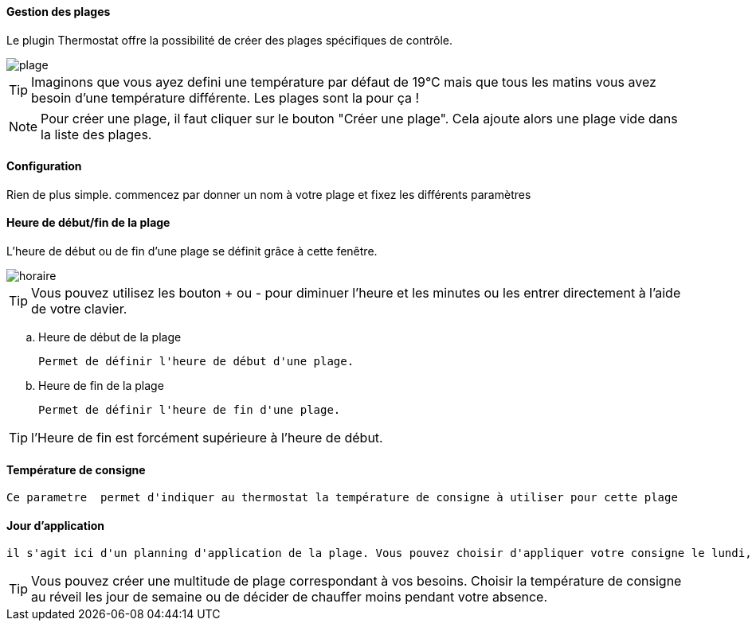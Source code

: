 :Date: $Date$
:Revision: $Id$
:docinfo:
:title:  planning
:page-liquid:
:icons:
:imagesdir: ../images

==== Gestion des plages

Le plugin Thermostat offre la possibilité de créer des plages spécifiques de contrôle.

image::plage.png[]




[TIP]
Imaginons que vous ayez defini une température par défaut de 19°C mais que tous les matins vous avez besoin d'une température différente. Les plages sont la pour ça !



[NOTE]
Pour créer une plage, il faut cliquer sur le bouton "Créer une plage".  Cela ajoute alors une plage vide dans la liste des plages.




==== Configuration


Rien de plus simple. commencez par donner un nom à votre plage et fixez les différents paramètres

==== Heure de début/fin de la plage

L'heure de début ou de fin d'une plage se définit grâce à cette fenêtre.

image::horaire.png[]
[TIP]
Vous pouvez utilisez les bouton + ou - pour diminuer l'heure et les minutes ou les entrer directement à l'aide de votre clavier.


.. Heure de début de la plage
[literal]
Permet de définir l'heure de début d'une plage.
.. Heure de fin de la plage
[literal]
Permet de définir l'heure de fin d'une plage.

[TIP]
l'Heure de fin est forcément supérieure à l'heure de début.



==== Température de consigne
[literal]
Ce parametre  permet d'indiquer au thermostat la température de consigne à utiliser pour cette plage

==== Jour d'application
[literal]
il s'agit ici d'un planning d'application de la plage. Vous pouvez choisir d'appliquer votre consigne le lundi, le samedi ou les jours fériés.


[TIP]
Vous pouvez créer une multitude de plage correspondant à vos besoins. Choisir la température de consigne au réveil les jour de semaine ou de décider de chauffer moins pendant votre absence.